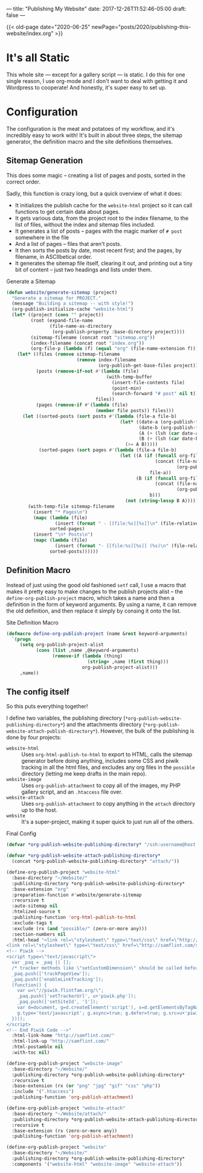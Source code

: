 ---
title: "Publishing My Website"
date: 2017-12-26T11:52:46-05:00
draft: false
---

{{< old-page date="2020-06-25" newPage="posts/2020/publishing-this-website/index.org" >}}

* It's all Static

This whole site --- except for a gallery script --- is static.  I do this for one single reason, I use org-mode and I don't want to deal with getting it and Wordpress to cooperate!  And honestly, it's super easy to set up.

* Configuration

The configuration is the meat and potatoes of my workflow, and it's incredibly easy to work with!  It's built in about three steps, the sitemap generator, the definition macro and the site definitions themselves.

** Sitemap Generation

This does some magic -- creating a list of pages and posts, sorted in the correct order.

Sadly, this function is crazy long, but a quick overview of what it does:

 - It initializes the publish cache for the ~website-html~ project so it can call functions to get certain data about pages.
 - It gets various data, from the project root to the index filename, to the list of files, without the index and sitemap files included.
 - It generates a list of posts -- pages with the magic marker of ~# post~ somewhere in the file
 - And a list of pages -- files that aren't posts.
 - It then sorts the posts by date, most recent first; and the pages, by filename, in ASCIIbetical order.
 - It generates the sitemap file itself, clearing it out, and printing out a tiny bit of content -- just two headings and lists under them.

#+Caption: Generate a Sitemap
#+Name: gen-sitemap
#+BEGIN_SRC emacs-lisp 
  (defun website/generate-sitemap (project)
    "Generate a sitemap for PROJECT."
    (message "Building a sitemap -- with style!")
    (org-publish-initialize-cache "website-html")
    (let* ((project (cons "" project))
           (root (expand-file-name
                  (file-name-as-directory
                   (org-publish-property :base-directory project))))
           (sitemap-filename (concat root "sitemap.org"))
           (index-filename (concat root "index.org"))
           (org-file-p (lambda (f) (equal "org" (file-name-extension f)))))
      (let* ((files (remove sitemap-filename
                            (remove index-filename
                                    (org-publish-get-base-files project))))
             (posts (remove-if-not #'(lambda (file)
                                       (with-temp-buffer
                                         (insert-file-contents file)
                                         (point-min)
                                         (search-forward "# post" nil t)))
                                   files))
             (pages (remove-if #'(lambda (file)
                                   (member file posts)) files)))
        (let ((sorted-posts (sort posts #'(lambda (file-a file-b)
                                            (let* ((date-a (org-publish-find-date file-a project))
                                                   (date-b (org-publish-find-date file-b project))
                                                   (A (+ (lsh (car date-a) 16) (cadr date-a)))
                                                   (B (+ (lsh (car date-b) 16) (cadr date-b))))
                                              (>= A B)))))
              (sorted-pages (sort pages #'(lambda (file-a file-b)
                                            (let ((A (if (funcall org-file-p file-a)
                                                         (concat (file-name-directory file-a)
                                                                 (org-publish-find-title file-a project))
                                                       file-a))
                                                  (B (if (funcall org-file-p file-b)
                                                         (concat (file-name-directory file-b)
                                                                 (org-publish-find-title file-b project))
                                                       b)))
                                              (not (string-lessp B A)))))))
          (with-temp-file sitemap-filename
            (insert "* Pages\n")
            (mapc (lambda (file)
                    (insert (format " - [[file:%s][%s]]\n" (file-relative-name file root) (org-publish-find-title file project))))
                  sorted-pages)
            (insert "\n* Posts\n")
            (mapc (lambda (file)
                    (insert (format "- [[file:%s][%s]] (%s)\n" (file-relative-name file root) (org-publish-find-title file project) (format-time-string "%Y-%m-%d" (org-publish-find-date file project)))))
                  sorted-posts))))))
#+END_SRC

** Definition Macro

Instead of just using the good old fashioned ~setf~ call, I use a macro that makes it pretty easy to make changes to the publish projects alist -- the ~define-org-publish-project~ macro, which takes a name and then a definition in the form of keyword arguments.  By using a name, it can remove the old definition, and then replace it simply by consing it onto the list.

#+Caption: Site Definition Macro
#+Name: site-def-macro
#+BEGIN_SRC emacs-lisp 
  (defmacro define-org-publish-project (name &rest keyword-arguments)
    `(progn
       (setq org-publish-project-alist
             (cons (list ,name ,@keyword-arguments)
                   (remove-if (lambda (thing)
                                (string= ,name (first thing)))
                              org-publish-project-alist)))
       ,name))
#+END_SRC

** The config itself

So this puts everything together!

I define two variables, the publishing directory (~*org-publish-website-publishing-directory*~) and the attachments directory (~*org-publish-website-attach-publish-directory*~).  However, the bulk of the publishing is done by four projects:

 - ~website-html~ :: Uses ~org-html-publish-to-html~ to export to HTML, calls the sitemap generator before doing anything, includes some CSS and piwik tracking in all the html files, and excludes any org files in the ~possible~ directory (letting me keep drafts in the main repo).
 - ~website-image~ :: Uses ~org-publish-attachment~ to copy all of the images, my PHP gallery script, and an ~.htaccess~ file over.
 - ~website-attach~ :: Uses ~org-publish-attachment~ to copy anything in the ~attach~ directory up to the host.
 - ~website~ :: It's a super-project, making it super quick to just run all of the others.

#+Caption: Final Config
#+Name: final-config
#+BEGIN_SRC emacs-lisp 
  (defvar *org-publish-website-publishing-directory* "/ssh:username@host:/publish-path/")

  (defvar *org-publish-website-attach-publishing-directory*
    (concat *org-publish-website-publishing-directory* "attach/"))

  (define-org-publish-project "website-html"
    :base-directory "~/Website/"
    :publishing-directory *org-publish-website-publishing-directory*
    :base-extension "org"
    :preparation-function #'website/generate-sitemap
    :recursive t
    :auto-sitemap nil
    :htmlized-source t
    :publishing-function 'org-html-publish-to-html
    :exclude-tags t
    :exclude (rx (and "possible/" (zero-or-more any)))
    :section-numbers nil
    :html-head "<link rel=\"stylesheet\" type=\"text/css\" href=\"http://samflint.com/style/htmlize.css\"/>
  <link rel=\"stylesheet\" type=\"text/css\" href=\"http://samflint.com/style/style.css\"/>
  <!-- Piwik -->
  <script type=\"text/javascript\">
    var _paq = _paq || [];
    /* tracker methods like \"setCustomDimension\" should be called before \"trackPageView\" */
    _paq.push(['trackPageView']);
    _paq.push(['enableLinkTracking']);
    (function() {
      var u=\"//piwik.flintfam.org/\";
      _paq.push(['setTrackerUrl', u+'piwik.php']);
      _paq.push(['setSiteId', '1']);
      var d=document, g=d.createElement('script'), s=d.getElementsByTagName('script')[0];
      g.type='text/javascript'; g.async=true; g.defer=true; g.src=u+'piwik.js'; s.parentNode.insertBefore(g,s);
    })();
  </script>
  <!-- End Piwik Code -->"
    :html-link-home "http://samflint.com/"
    :html-link-up "http://samflint.com/"
    :html-postamble nil
    :with-toc nil)

  (define-org-publish-project "website-image"
    :base-directory "~/Website/"
    :publishing-directory *org-publish-website-publishing-directory*
    :recursive t
    :base-extension (rx (or "png" "jpg" "gif" "css" "php"))
    :include '(".htaccess")
    :publishing-function 'org-publish-attachment)

  (define-org-publish-project "website-attach"
    :base-directory "~/Website/attach/"
    :publishing-directory *org-publish-website-attach-publishing-directory*
    :recursive t
    :base-extension (rx (zero-or-more any))
    :publishing-function 'org-publish-attachment)

  (define-org-publish-project "website"
    :base-directory "~/Website/"
    :publishing-directory *org-publish-website-publishing-directory*
    :components '("website-html" "website-image" "website-attach"))
#+END_SRC
